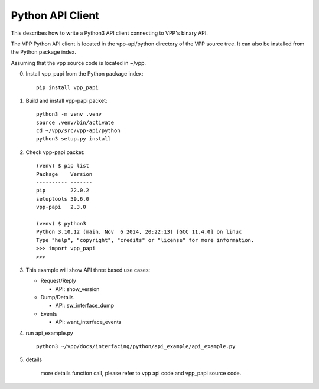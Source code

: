 .. _pythonvpp:

=================
Python API Client
=================

This describes how to write a Python3 API client connecting to VPP's binary API.

The VPP Python API client is located in the vpp-api/python directory of the VPP source tree.
It can also be installed from the Python package index.

Assuming that the vpp source code is located in ~/vpp.

0. Install vpp_papi from the Python package index:
   ::

      pip install vpp_papi

1. Build and install vpp-papi packet:
   ::

      python3 -m venv .venv
      source .venv/bin/activate
      cd ~/vpp/src/vpp-api/python
      python3 setup.py install

2. Check vpp-papi packet:
   ::

      (venv) $ pip list
      Package    Version
      ---------- -------
      pip        22.0.2
      setuptools 59.6.0
      vpp-papi   2.3.0

      (venv) $ python3
      Python 3.10.12 (main, Nov  6 2024, 20:22:13) [GCC 11.4.0] on linux
      Type "help", "copyright", "credits" or "license" for more information.
      >>> import vpp_papi
      >>>


3. This example will show API three based use cases:

   + Request/Reply

     - API: show_version

   + Dump/Details

     - API: sw_interface_dump

   + Events

     - API: want_interface_events

4. run api_example.py
   ::

        python3 ~/vpp/docs/interfacing/python/api_example/api_example.py

5. details

        more details function call, please refer to vpp api code and vpp_papi source code.


